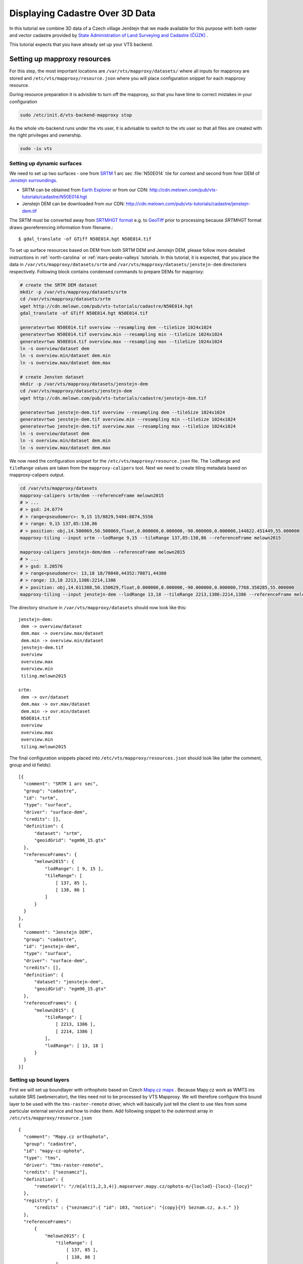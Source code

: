 .. index::
    pair: HGT; SRTMHGT

.. _cadastre-tutorial:

Displaying Cadastre Over 3D Data
--------------------------------

In this tutorial we combine 3D data of a Czech village Jenštejn that we made available for this purpose with both raster
and vector cadastre provided by `State Administration of Land Surveying and Cadastre (ČÚZK) <http://www.cuzk.cz/en>`_ .

This tutorial expects that you have already set up your VTS backend.

Setting up mapproxy resources
^^^^^^^^^^^^^^^^^^^^^^^^^^^^^

For this step, the most important locations are ``/var/vts/mapproxy/datasets/`` where all inputs for mapproxy are stored and
``/etc/vts/mapproxy/resource.json`` where you will place configuration snippet for each mapproxy resource.

During resource preparation it is advisible to turn off the mapproxy, so that you have time to correct mistakes in your
configuration

.. code-block:: bash
  
  sudo /etc/init.d/vts-backend-mapproxy stop

As the whole vts-backend runs under the vts user, it is advisable to switch to the vts user so that all files are created with the right privileges and ownership.

.. code-block:: bash

  sudo -iu vts


Setting up dynamic surfaces
"""""""""""""""""""""""""""

We need to set up two surfaces - one from `SRTM <http://srtm.csi.cgiar.org/>`_ 1
arc sec :file:`N50E014` tile for context and second from finer DEM of `Jenstejn
surroundings <https://mapy.cz/zakladni?x=14.6194164&y=50.1445893&z=14&source=muni&id=4489&q=jenstejn>`_.

* SRTM can be obtained from `Earth Explorer <https://earthexplorer.usgs.gov/>`_ or from our CDN: http://cdn.melown.com/pub/vts-tutorials/cadastre/N50E014.hgt
* Jenstejn DEM can be downloaded from our CDN: http://cdn.melown.com/pub/vts-tutorials/cadastre/jenstejn-dem.tif

The SRTM must be converted away from `SRTMHGT format
<http://www.gdal.org/frmt_various.html#SRTMHGT>`_  e.g. to `GeoTiff
<http://www.gdal.org/frmt_gtiff.html>`_ prior to processing because `SRTMHGT` format
draws georeferencing information from filename.::
  
  $ gdal_translate -of GTiff N50E014.hgt N50E014.tif

To set up surface resources based on DEM from both SRTM DEM and Jenstejn DEM,
please follow more detailed instructions in :ref:`north-carolina` or
:ref:`mars-peaks-valleys` tutorials. In this
tutorial, it is expected, that you place the data in
``/var/vts/mapproxy/datasets/srtm`` and
``/var/vts/mapproxy/datasets/jenstejn-dem`` directoriers respectively. Following block contains condensed commands to prepare DEMs for mapproxy:

.. code-block:: bash

    # create the SRTM DEM dataset
    mkdir -p /var/vts/mapproxy/datasets/srtm
    cd /var/vts/mapproxy/datasets/srtm
    wget http://cdn.melown.com/pub/vts-tutorials/cadastre/N50E014.hgt
    gdal_translate -of GTiff N50E014.hgt N50E014.tif
    
    generatevrtwo N50E014.tif overview --resampling dem --tileSize 1024x1024
    generatevrtwo N50E014.tif overview.min --resampling min --tileSize 1024x1024
    generatevrtwo N50E014.tif overview.max --resampling max --tileSize 1024x1024
    ln -s overview/dataset dem
    ln -s overview.min/dataset dem.min
    ln -s overview.max/dataset dem.max
    
    # create Jensten dataset
    mkdir -p /var/vts/mapproxy/datasets/jenstejn-dem
    cd /var/vts/mapproxy/datasets/jenstejn-dem
    wget http://cdn.melown.com/pub/vts-tutorials/cadastre/jenstejn-dem.tif
    
    generatevrtwo jenstejn-dem.tif overview --resampling dem --tileSize 1024x1024
    generatevrtwo jenstejn-dem.tif overview.min --resampling min --tileSize 1024x1024
    generatevrtwo jenstejn-dem.tif overview.max --resampling max --tileSize 1024x1024
    ln -s overview/dataset dem
    ln -s overview.min/dataset dem.min
    ln -s overview.max/dataset dem.max


We now need the configuration snippet for the ``/etc/vts/mapproxy/resource.json`` file.
The ``lodRange`` and ``tileRange`` values are taken from the ``mapproxy-calipers`` tool. Next we need to create tiling metadata based on mapproxy-calipers output.

.. code-block:: bash

    cd /var/vts/mapproxy/datasets
    mapproxy-calipers srtm/dem --referenceFrame melown2015
    # > ...
    # > gsd: 24.6774
    # > range<pseudomerc>: 9,15 15/8829,5484:8874,5556
    # > range: 9,15 137,85:138,86
    # > position: obj,14.500069,50.500069,float,0.000000,0.000000,-90.000000,0.000000,144822.451449,55.000000
    mapproxy-tiling --input srtm --lodRange 9,15 --tileRange 137,85:138,86 --referenceFrame melown2015

    mapproxy-calipers jenstejn-dem/dem --referenceFrame melown2015
    # > ...
    # > gsd: 3.20576
    # > range<pseudomerc>: 13,18 18/70840,44352:70871,44380
    # > range: 13,18 2213,1386:2214,1386
    # > position: obj,14.611388,50.150629,float,0.000000,0.000000,-90.000000,0.000000,7768.350285,55.000000
    mapproxy-tiling --input jenstejn-dem --lodRange 13,18 --tileRange 2213,1386:2214,1386 --referenceFrame melown2015
    
The directory structure in ``/var/vts/mapproxy/datasets`` should now look like this::

   jenstejn-dem:
    dem -> overview/dataset
    dem.max -> overview.max/dataset
    dem.min -> overview.min/dataset
    jenstejn-dem.tif
    overview
    overview.max
    overview.min
    tiling.melown2015

   srtm:
    dem -> ovr/dataset
    dem.max -> ovr.max/dataset
    dem.min -> ovr.min/dataset
    N50E014.tif
    overview
    overview.max
    overview.min
    tiling.melown2015


The final configuration snippets placed into
``/etc/vts/mapproxy/resources.json`` should look like (alter the comment, group
and id fields)::

  [{
    "comment": "SRTM 1 arc sec",
    "group": "cadastre",
    "id": "srtm",
    "type": "surface",
    "driver": "surface-dem",
    "credits": [],
    "definition": {
        "dataset": "srtm",
        "geoidGrid": "egm96_15.gtx"
    },
    "referenceFrames": {
        "melown2015": {
            "lodRange": [ 9, 15 ],
            "tileRange": [
                [ 137, 85 ],
                [ 138, 86 ]
            ]
        }
    }
  },
  {
    "comment": "Jenstejn DEM",
    "group": "cadastre",
    "id": "jenstejn-dem",
    "type": "surface",
    "driver": "surface-dem",
    "credits": [],
    "definition": {
        "dataset": "jenstejn-dem",
        "geoidGrid": "egm96_15.gtx"
    },
    "referenceFrames": {
        "melown2015": {
            "tileRange": [
                [ 2213, 1386 ],
                [ 2214, 1386 ]
            ],
            "lodRange": [ 13, 18 ]
        }
    }
  }]

Setting up bound layers
"""""""""""""""""""""""

First we will set up boundlayer with orthophoto based on Czech `Mapy.cz maps
<http://www.mapy.cz>`_ .  Because Mapy.cz work as WMTS ins suitable SRS
(webmercator), the tiles need not to be processed by VTS Mapproxy.  We will
therefore configure this bound layer to be used with the ``tms-raster-remote``
driver, which will basically just tell the client to use tiles from some
particular external service and how to index them. Add following snippet to the
outermost array in ``/etc/vts/mapproxy/resource.json`` ::

  {
    "comment": "Mapy.cz orthophoto",
    "group": "cadastre",
    "id": "mapy-cz-ophoto",
    "type": "tms",
    "driver": "tms-raster-remote",
    "credits": ["seznamcz"],
    "definition": {
        "remoteUrl": "//m{alt(1,2,3,4)}.mapserver.mapy.cz/ophoto-m/{loclod}-{locx}-{locy}"
    },
    "registry": {
        "credits" : {"seznamcz":{ "id": 103, "notice": "{copy}{Y} Seznam.cz, a.s." }}
    },
    "referenceFrames":
        {
            "melown2015": {
                "tileRange": [
                    [ 137, 85 ],
                    [ 138, 86 ]
                ],
                "lodRange": [
                    9,
                    21
                ]
            }
        }
  }

Now we set up transparent bound layer with raster cadastre drawn from WMS at
http://services.cuzk.cz/wms/wms.asp .  In
``/var/vts/mapproxy/datasets/cuzk-raster-cadastre`` create a file
``cadastre.xml`` with the following content::

 <GDAL_WMS>
  <Service name="WMS">
    <Version>1.1.1</Version>
    <ServerUrl>http://services.cuzk.cz/wms/wms.asp?SERVICE=WMS</ServerUrl>
    <Layers>hranice_parcel_i,obrazy_parcel_i,parcelni_cisla_i</Layers>
    <SRS>EPSG:3857</SRS>
    <ImageFormat>image/png</ImageFormat>
    <Transparent>TRUE</Transparent>
    <BBoxOrder>xyXY</BBoxOrder>
  </Service>
  <DataWindow>
    <UpperLeftX>1320000</UpperLeftX>
    <UpperLeftY>6693000</UpperLeftY>
    <LowerRightX>2113000</LowerRightX>
    <LowerRightY>6140000</LowerRightY>
    <SizeX>1073741824</SizeX>
    <SizeY>748775824</SizeY>
  </DataWindow>
  <BandsCount>4</BandsCount>
  <BlockSizeX>1024</BlockSizeX>
  <BlockSizeY>1024</BlockSizeY>
  <OverviewCount>20</OverviewCount>
 </GDAL_WMS>

This is further more discussed in the example :ref:`srtm-example`.

The bound layer will have the same tile range as SRTM DEM because larger is not
needed. Thus the mapproxy configuration snippet will be as following::

  {
    "comment": "CUZK Raster cadastre",
    "group": "cadastre",
    "id": "cuzk-raster-cadastre",
    "type": "tms",
    "driver": "tms-raster",
    "credits": ["cuzk"],
    "definition": {
        "dataset": "cuzk-raster-cadastre/cadastre.xml",
        "format": "png",
        "transparent": true
    },
    "registry": {
        "credits" : {"cuzk":{ "id": 104, "notice": "{copy}{Y} ČÚZK" }}
    },
    "referenceFrames": {
        "melown2015": {
            "lodRange": [ 9, 21 ],
            "tileRange": [
                [ 137, 85 ],
                [ 138, 86 ]
            ]
        }
    }
  }  

Alternatively, ``mapproxy-calipers`` tool can be used again to obtain for the ``lodRange`` and ``tileRange`` values.
 
Setting up vector free layer
""""""""""""""""""""""""""""

We will set up a geodata free layer with parcel borders and parcel numbers. We
will use an MBTiles file as the base resource for mapproxy to demotrate the
possibility of serving tiled geodata.

First we need to download a ZIP file with shapefiles of Jenstejn cadastal area from
ČÚZK website:

.. code-block:: bash

  cd /tmp
  wget http://services.cuzk.cz/shp/ku/epsg-5514/658499.zip
  unzip 658499.zip
  cd 658499

We are interested in parcel borders and parcel numbers. We will create one
MBTiles containing both these layers but first we need to prepare the GeoJSON to
create the MBTiles from. Because original data are in the `Krovak projection
<http://epsg.io/5514>`_ care must be taken when converting coordinates as system
definition of Krovak may come with insufficiently precise ``towgs84`` parameter:

.. code-block:: bash

  cd /tmp/658499
  ogr2ogr -f "GeoJson" \
            -s_srs "+proj=krovak +lat_0=49.5 +lon_0=24.83333333333333 +alpha=0 +k=0.9999 +x_0=0 +y_0=0 +ellps=bessel \
                    +towgs84=570.8,85.7,462.8,4.998,1.587,5.261,3.56 +units=m +no_defs" \
            -t_srs "+init=epsg:4326" \
            -dialect sqlite \
            -sql "SELECT geometry, TEXT_KM FROM PARCELY_KN_DEF" \
            jenstejn-parcel-numbers.geojson PARCELY_KN_DEF.shp

  ogr2ogr -f "GeoJson" \
            -s_srs "+proj=krovak +lat_0=49.5 +lon_0=24.83333333333333 +alpha=0 +k=0.9999 +x_0=0 +y_0=0 +ellps=bessel \
                    +towgs84=570.8,85.7,462.8,4.998,1.587,5.261,3.56 +units=m +no_defs" \
            -t_srs "+init=epsg:4326" \
            -dialect sqlite \
            -sql "SELECT geometry FROM HRANICE_PARCEL_L" \
            jenstejn-parcel-borders.geojson HRANICE_PARCEL_L.shp

Now we will merge geojsons into one containing both linestrings and points using
merge-geojsons.py from https://gist.github.com/migurski/3759608 

.. code-block:: bash

  python merge-geojsons.py jenstejn-parcel-numbers.geojson \
         jenstejn-parcel-borders.geojson jenstejn-parcel-all.geojson

To create MBTiles we will use MapBox's opensource tool `tippecanoe
<https://github.com/mapbox/tippecanoe>`_. To install it, follow the instructions
on github. This part may be better done as a non-vts user.

.. code-block:: bash

  mkdir ~/git
  cd git
  git clone https://github.com/mapbox/tippecanoe.git
  cd tippecanoe
  sudo apt-get install build-essential libsqlite3-dev zlib1g-dev
  make -j2
  sudo make install

We will place MBTiles into ``/var/vts/mapproxy/datasets/jenstejn-cadastre/``
directory. Because simplification makes little sense for cadastre, we will use
tippecanoe just to tile features on a single level of detail without any
simplification (again as a vts user)

.. code-block:: bash

  sudo -iu vts
  mkdir /var/vts/mapproxy/datasets/jenstejn-cadastre
  tippecanoe -o /var/vts/mapproxy/datasets/jenstejn-cadastre/parcels-all.mbtiles \
             -z 16 -Z 16 -B 16 -ps /tmp/658499/jenstejn-parcel-all.geojson

And finally we create a configuration snippet for mapproxy::

 {
    "comment": "Data source",
    "group": "cadastre",
    "id": "cuzk-vector-cadastre",
    "type": "geodata",
    "driver": "geodata-vector-tiled",
    "credits": ["cuzk"],
    "definition": {
        "dataset": "jenstejn-cadastre/parcels-all.mbtiles/{loclod}-{locx}-{locy}"
        , "demDataset": "jenstejn-dem"
        , "geoidGrid": "egm96_15.gtx"
        , "format": "geodataJson"
        , "displaySize": 1024
    },
    "registry": {
        "credits" : {"cuzk":{ "id": 104, "notice": "{copy}{Y} ČÚZK" }}
    },
    "referenceFrames":
        {
            "melown2015": {
                "tileRange": [
                    [553, 346],
                    [553, 346]
                ],
                "lodRange": [11, 17]
            }
        }
 }

Now you can turn mapproxy back on 
  
.. code-block:: bash
  
  sudo /etc/init.d/vts-backend-mapproxy start

And examine the log

.. code-block:: bash

  less /var/log/vts/mapproxy.log

You should see no errors, only a ``Ready to serve <resource>`` line for each defined resource.

Styling the vector cadastre
"""""""""""""""""""""""""""

To give the vector free layer the right look, we will create a style for it which we later apply to the layer
in storage view.

Go to ``/var/vts/store/stylesheet/`` and create ``cuzk-cadastre-style.json``
with the following contents::

 {
  "layers": {
    "parcel-labels": {
      "label": true,
      "label-size": 20,
      "label-source": "$TEXT_KM",
      "zbuffer-offset": [-11,-50,-50],
      "visibility": 350,
      "label-no-overlap" : false
    },
    "lines": {
      "line-width": 0.002,
      "line-width-units": "ratio",
      "line-flat": true,
      "line": true,
      "line-color": [255,255,0,255],
      "zbuffer-offset": [-1,0,-50]
    }
  }
 }

That will tell the browser that we want to see parcel borders yellow drawn by
line that looks flat (gets thinner when you tilt). Further, when you come close,
the parcel numbers will show up. Check the `free layers style documentation <https://github.com/Melown/vts-browser-js/wiki/VTS-Geodata-Format#geo-layer-styles-structure>`_
for further details.

Filling the storage
^^^^^^^^^^^^^^^^^^^

To work with static True3D data and/or merge various surfaces together, we must first add them to the storage. 
Storage is administered by tool ```vts``` that takes care of adding tilesets to storage and subsequent generation 
of required :ref:`glue`s.

Important location for this step is ``/var/vts/store/stage.melown2015`` (stage
is a traditional name for the main storage). Furthermore, create following
directory to hold the 3D resources

.. code-block:: bash

  mkdir -p /var/vts/store/resources/tilesets

Preparing True3D tilesets
"""""""""""""""""""""""""

VTS tileset format is suitable for streaming data over the internet but it is
firmly bound to given Reference Frame.  For True3D data exchange purposes we
specified an open, Reference Frame independent, `VEF format
<https://github.com/Melown/true3d-format-spec>`_ meant for storing hierarchical
georeferenced textured meshes. The VEF format is a preferable entry point for 3D
data into VTS.

To get the True3D data for this tutorial, please download `Jenstejn (the whole
village) <http://cdn.melown.com/pub/vts-tutorials/cadastre/jenstejn-village.vef.tar>`_ and
`Jenstejn (center) <http://cdn.melown.com/pub/vts-tutorials/cadastre/jenstejn.vef.tar>`_ in
VEF fromat to some working directory.

Now we will convert both datasets into VTS tileset

.. code-block:: bash

  mkdir ~/workdir
  cd ~/workdir
  wget http://cdn.melown.com/pub/vts-tutorials/cadastre/jenstejn.vef.tar
  vef2vts --input jenstejn.vef.tar \
          --output /var/vts/store/resources/tilesets/jenstejn-center \
          --tilesetId jenstejn-center --referenceFrame melown2015
  wget http://cdn.melown.com/pub/vts-tutorials/cadastre/jenstejn-village.vef.tar
  vef2vts --input jenstejn-village.vef.tar \
          --output /var/vts/store/resources/tilesets/jenstejn-village \
          --tilesetId jenstejn-village --referenceFrame melown2015

Adding tilesets into storage
""""""""""""""""""""""""""""

Now we are ready to merge everything in the storage, First we add the bottommost
surface from SRTM DEM as remote tileset. The browser will eventually draw the tiles from URL you specify in ```vts --add```
command.

.. note:: Network

    If you are running vts-backend on different machine than localhost, replace the 127.0.0.1 IP from now on with IP 
    address or hostname of your server. You must be able to access the server through that IP/hostname from the machine 
    on which you plan to run the browser. If your set up uses different ports, change them accordingly.

.. code-block:: bash

  vts /var/vts/store/stage.melown2015 --add \
      --tileset http://127.0.0.1:8070/mapproxy/melown2015/surface/cadastre/srtm --top

Then add the two Jenstejns as local tilesets - this way the data are only
referenced rather than copied into storage which makes the operation faster and
saves some space

.. code-block:: bash

  vts /var/vts/store/stage.melown2015 --add \
      --tileset local:/var/vts/store/resources/tilesets/jenstejn-village --top
  vts /var/vts/store/stage.melown2015 --add \
      --tileset local:/var/vts/store/resources/tilesets/jenstejn-center --top

Creating a storage view
"""""""""""""""""""""""

As the final step we need to create a :ref:`storage-view` that
combines tilesets from our storage and free and bound layer from the mapproxy.

Go to ``/var/vts/store/map-config`` and create the file ``cadastre`` with the
following contents. The hashes are meant as commnets and need to be deleted
before saving the file to create a valid JSON.::

  {
        "storage": "../stage.melown2015",  # where is our storage
        "tilesets": [                      # tilesets we pick from the storage, all in our case
                "cadastre-srtm",
                "jenstejn-village",
                "jenstejn-center"
        ],
        "credits": { },                    # no additional credit definitions
        "boundLayers": {                   # where to find definition files for bound layers
                "mapy-cz": "/mapproxy/melown2015/tms/cadastre/mapy-cz-ophoto/boundlayer.json",
                "cadastre-raster": "/mapproxy/melown2015/tms/cadastre/cuzk-raster-cadastre/boundlayer.json"
        },
        "freeLayers": {                    # free layers - vector cadastre and tiles mesh as a base for raster cadastre
                "cadastre-vector": "/mapproxy/melown2015/geodata/cadastre/cuzk-vector-cadastre/freelayer.json",
                "jenstejn-dem" : "/mapproxy/melown2015/surface/cadastre/jenstejn-dem/freelayer.json"
        },
        "view": {                          # what combination will be seen when we open storage view with the browser
                "description": "",
                "surfaces": {
                        "cadastre-srtm": ["mapy-cz"],
                        "jenstejn-village": [],
                        "jenstejn-center": []
                },
                "freeLayers": {            # free layers to display - both, they can be toggled through diagnostic console
                        "cadastre-vector" :  { "style" : "/store/stylesheet/cuzk-cadastre-style.json" },
                        "jenstejn-dem" : { "boundLayers": ["cadastre-raster"],
                                            "depthOffset" : [-5, 0, -10] }
                }
        },
        "namedViews": {},
        "position": [                      # initial position of the map (Jenstejn)
                "obj",14.611103581926853,50.152724855605186,"float",0.00,3.16,-70.91,0.00,226.97,45.00
        ],
        "version": 1
  }
  
Convenience version for copy-pasting::

  {
        "storage": "../stage.melown2015",  
        "tilesets": [                      
                "cadastre-srtm",
                "jenstejn-village",
                "jenstejn-center"
        ],
        "credits": { },                    
        "boundLayers": {                   
                "mapy-cz": "/mapproxy/melown2015/tms/cadastre/mapy-cz-ophoto/boundlayer.json",
                "cadastre-raster": "/mapproxy/melown2015/tms/cadastre/cuzk-raster-cadastre/boundlayer.json"
        },
        "freeLayers": {                    
                "cadastre-vector": "/mapproxy/melown2015/geodata/cadastre/cuzk-vector-cadastre/freelayer.json",
                "jenstejn-dem" : "/mapproxy/melown2015/surface/cadastre/jenstejn-dem/freelayer.json"
        },
        "view": {                          
                "description": "",
                "surfaces": {
                        "cadastre-srtm": ["mapy-cz"],
                        "jenstejn-village": [],
                        "jenstejn-center": []
                },
                "freeLayers": {            
                        "cadastre-vector" :  { "style" : "/store/stylesheet/cuzk-cadastre-style.json" },
                        "jenstejn-dem" : { "boundLayers": ["cadastre-raster"],
                                            "depthOffset" : [-5, 0, -10] }
                }
        },
        "namedViews": {},
        "position": [                      
                "obj",14.611103581926853,50.152724855605186,"float",0.00,3.16,-70.91,0.00,226.97,45.00
        ],
        "version": 1
  }

After saving you can test if the storage view is valid by running

.. code-block:: bash

  cd /var/vts/store/map-config
  vts --map-config cadastre

If everything is all right, a large JSON with client side map configuration will
be printed.

In that case you can open your browser and go to
http://127.0.0.1:8070/store/map-config/cadastre to get nice view of Jenstejn. If
you press :kbd:`CTRL + SHIFT + D` and then :kbd:`SHIFT + V`, a console will open
when you can toggle various layers and play with other parameters.
